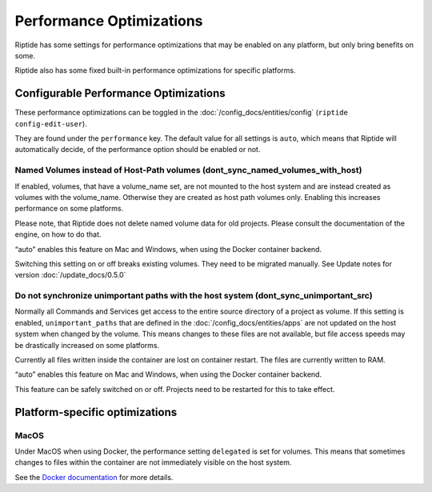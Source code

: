 Performance Optimizations
-------------------------

Riptide has some settings for performance optimizations that may be
enabled on any platform, but only bring benefits on some.

Riptide also has some fixed built-in performance optimizations for specific platforms.

Configurable Performance Optimizations
~~~~~~~~~~~~~~~~~~~~~~~~~~~~~~~~~~~~~~

These performance optimizations can be toggled in the :doc:`/config_docs/entities/config` (``riptide config-edit-user``).

They are found under the ``performance`` key. The default value for all settings is ``auto``, which means
that Riptide will automatically decide, of the performance option should be enabled or not.

Named Volumes instead of Host-Path volumes (dont_sync_named_volumes_with_host)
^^^^^^^^^^^^^^^^^^^^^^^^^^^^^^^^^^^^^^^^^^^^^^^^^^^^^^^^^^^^^^^^^^^^^^^^^^^^^^
If enabled, volumes, that have a volume_name set, are not mounted to the host system and are instead
created as volumes with the volume_name. Otherwise they are created as host path volumes only.
Enabling this increases performance on some platforms.

Please note, that Riptide does not delete named volume data for old projects.
Please consult the documentation of the engine, on how to do that.

“auto” enables this feature on Mac and Windows, when using the Docker container backend.

Switching this setting on or off breaks existing volumes. They need to be migrated manually.
See Update notes for version :doc:`/update_docs/0.5.0`

Do not synchronize unimportant paths with the host system (dont_sync_unimportant_src)
^^^^^^^^^^^^^^^^^^^^^^^^^^^^^^^^^^^^^^^^^^^^^^^^^^^^^^^^^^^^^^^^^^^^^^^^^^^^^^^^^^^^^
Normally all Commands and Services get access to the entire source directory of a project as volume.
If this setting is enabled, ``unimportant_paths`` that are defined in the :doc:`/config_docs/entities/apps` are not updated on the
host system when changed by the volume. This means changes to these files are not available,
but file access speeds may be drastically increased on some platforms.

Currently all files written inside the container are lost on container restart. The files are currently
written to RAM.

“auto” enables this feature on Mac and Windows, when using the Docker container backend.

This feature can be safely switched on or off. Projects need to be restarted for this to take effect.

Platform-specific optimizations
~~~~~~~~~~~~~~~~~~~~~~~~~~~~~~~

MacOS
^^^^^
Under MacOS when using Docker, the performance setting ``delegated`` is set for volumes. This means
that sometimes changes to files within the container are not immediately visible on the host system.

See the `Docker documentation <https://docs.docker.com/docker-for-mac/osxfs-caching/>`_ for more details.